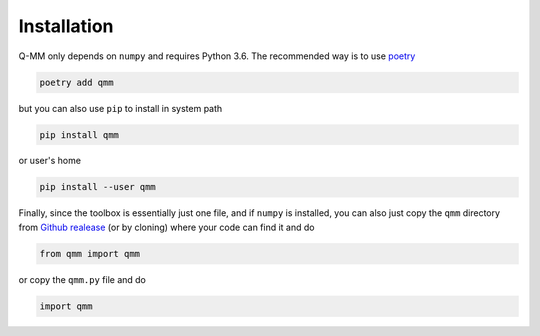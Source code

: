 Installation
============

Q-MM only depends on ``numpy`` and requires Python 3.6. The recommended way is
to use `poetry <https://python-poetry.org/>`_

.. code-block:: sh

   poetry add qmm

but you can also use ``pip`` to install in system path

.. code-block:: sh

   pip install qmm

or user's home

.. code-block:: sh

   pip install --user qmm

Finally, since the toolbox is essentially just one file, and if ``numpy`` is
installed, you can also just copy the ``qmm`` directory from `Github realease
<https://github.com/forieux/qmm/releases>`_ (or by cloning) where your code can
find it and do

.. code-block:: python

   from qmm import qmm

or copy the ``qmm.py`` file and do

.. code-block:: python

   import qmm
